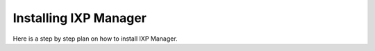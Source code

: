 .. _installing-ixp-manager

Installing IXP Manager
======================

Here is a step by step plan on how to install IXP Manager.

